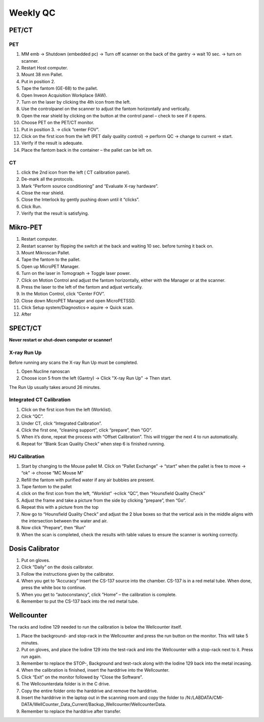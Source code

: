Weekly QC
=========

PET/CT
^^^^^^

PET
----
.. Image:: Images/PETCT_PET.png

1.	 MM emb -> Shutdown (embedded pc) -> Turn off scanner on the back of the gantry -> wait 10 sec. -> turn on scanner.
2.	 Restart  Host computer.
3.	 Mount 38 mm Pallet.
4.	 Put in position 2.
5.	 Tape the fantom (GE-68) to the pallet.
6.	 Open Inveon Acquisition Workplace (IAW).
7.	 Turn on the laser by clicking the 4th icon from the left.
8.	 Use the controlpanel on the scanner to adjust the fantom horizontally and vertically.
9.	 Open the rear shield by clicking on the button at the control panel – check to see if it opens.
10.	 Choose PET on the PET/CT monitor.
11.	 Put in position 3. -> click “center FOV”.
12.  Click on the first icon from the left (PET daily quality control) -> perform QC -> change to current -> start.
13.	 Verify if the result is adequate.
14.	 Place the fantom back in the container – the pallet can be left on.

CT
---
.. Image:: Images/PETCT_CT.png

1.	 click the 2nd icon from the left ( CT calibration panel).
2.	 De-mark all the protocols.
3.	 Mark “Perform source conditioning” and “Evaluate X-ray hardware”.
4.	 Close the rear shield.
5.	 Close the Interlock by gently pushing down until it “clicks”.
6.	 Click Run.
7.	 Verify that the result is satisfying.


Mikro-PET
^^^^^^^^^^
.. Image:: Images/MikroPET.png

.. Image:: Images/MikroPETGO.png

1.	 Restart computer.
2.	 Restart scanner by flipping the switch at the back and waiting 10 sec. before turning it back on.
3.	 Mount Mikroscan Pallet.
4.	 Tape the fantom to the pallet.
5.	 Open up MicroPET Manager.
6.	 Turn on the laser in Tomograph -> Toggle laser power.
7.	 Click on Motion Control and adjust the fantom horizontally, either with the Manager or at the scanner.
8.	 Press the laser to the left of the fantom and adjust vertically.
9.	 In the Motion Control, click “Center FOV”.
10.	 Close down MicroPET Manager and open MicroPETSSD.
11.	 Click Setup system/Diagnostics-> aquire -> Quick scan.
12.	 After

.. Image:: Images/MikroPETResult.png



SPECT/CT
^^^^^^^^

**Never restart or shut-down computer or scanner!**

X-ray Run Up
-------------


Before running any scans the X-ray Run Up must be completed.

1.	 Open Nucline nanoscan
2.	 Choose icon 5 from the left (Gantry) -> Click "X-ray Run Up" -> Then start.

The Run Up usually takes around 26 minutes.

Integrated CT Calibration
--------------------------

.. Image:: Images/Integrated_Calibration.png

1.	 Click on the first icon from the left (Worklist).
2.	 Click “QC”.
3.	 Under CT, click “Integrated Calibration”.
4.	 Click the first one, “cleaning support”, click “prepare”, then “GO”.
5.	 When it’s done, repeat the process with “Offset Calibration”. This will trigger the next 4 to run automatically.
6.	 Repeat for “Blank Scan Quality Check” when step 6 is finished running.

HU Calibration
---------------
.. Image:: Images/HU_Start.png

1.	 Start by changing to the Mouse pallet M. Click on “Pallet Exchange” -> “start” when the pallet is free to move -> “ok” -> choose “MC Mouse M”
2.	 Refill the fantom with purified water if any air bubbles are present.
3.	 Tape fantom to the pallet
4. 	 click on the first icon from the left, “Worklist” ->click “QC”, then “Hounsfield Quality Check”
5.	 Adjust the frame and take a picture from the side by clicking “prepare”, then “Go”.
6.	 Repeat this with a picture from the top
7.	 Now go to “Hounsfield Quality Check” and adjust the 2 blue boxes so that the vertical axis in the middle aligns with the intersection between the water and air.
8.	 Now click ”Prepare”, then “Run”
9.	 When the scan is completed, check the results with table values to ensure the scanner is working correctly.

.. Image:: Images/HU_BlueBox.png

Dosis Calibrator
^^^^^^^^^^^^^^^^^

.. Image:: Images/Dosis.png

.. Image:: Images/Radioaktiv.png

1.	 Put on gloves.
2.	 Click ”Daily” on the dosis calibrator.
3.	 Follow the instructions given by the calibrator.
4.	 When you get to “Accuracy” insert the CS-137 source into the chamber. CS-137 is in a red metal tube. When done, press the white box to continue.
5.	 When you get to “autoconstancy”, click ”Home” – the calibration is complete.
6.	 Remember to put the CS-137 back into the red metal tube.

Wellcounter
^^^^^^^^^^^

.. Image:: Images/Wellcounter.png

The racks and Iodine 129 needed to run the calibration is below the Wellcounter itself.

1. Place the background- and stop-rack in the Wellcounter and press the run button on the monitor. This will take 5 minutes.

2. Put on gloves, and place the Iodine 129 into the test-rack and into the Wellcounter with a stop-rack next to it. Press run again.

3. Remember to replace the STOP-, Background and test-rack along with the Iodine 129 back into the metal incasing.

4. When the calibration is finished, insert the harddrive into the Wellcounter.

5. Click “Exit” on the monitor followed by “Close the Software”.

6. The Wellcounterdata folder is in the C drive.

7. Copy the entire folder onto the harddrive and remove the harddrive.

8. Insert the harddrive in the laptop out in the scanning room and copy the folder to /N:/LABDATA/CMI-DATA/WellCounter_Data_Current/Backup_Wellcounter/WellcounterData.

9. Remember to replace the harddrive after transfer.
